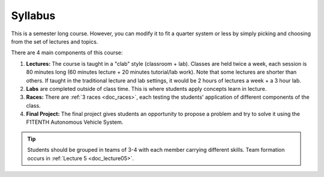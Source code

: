 .. _doc_syllabus:


Syllabus
==================
This is a semester long course. However, you can modify it to fit a quarter system or less by simply picking and choosing from the set of lectures and topics.

There are 4 main components of this course:

#. **Lectures:** The course is taught in a "clab" style (classroom + lab). Classes are held twice a week, each session is 80 minutes long (60 minutes lecture + 20 minutes tutorial/lab work). Note that some lectures are shorter than others. If taught in the traditional lecture and lab settings, it would be 2 hours of lectures a week + a 3 hour lab.

#. **Labs** are completed outside of class time. This is where students apply concepts learn in lecture.

#. **Races:** There are :ref:`3 races <doc_races>`, each testing the students' application of different components of the class.

#. **Final Project:** The final project gives students an opportunity to propose a problem and try to solve it using the F1TENTH Autonomous Vehicle System.

.. tip:: Students should be grouped in teams of 3-4 with each member carrying different skills. Team formation occurs in :ref:`Lecture 5 <doc_lecture05>`.


.. raw:: html

    <iframe width="650" height="1000" src="https://docs.google.com/spreadsheets/d/e/2PACX-1vRZfCFmMSZpc5-ChvYA_J2xg_euXjU3Du0MjRwhivxSe9TMqpv0yOp_lt74RCyA0rPjkQkP4qh6n35g/pubhtml?widget=true&amp;headers=false" frameborder="0" allowfullscreen></iframe>
